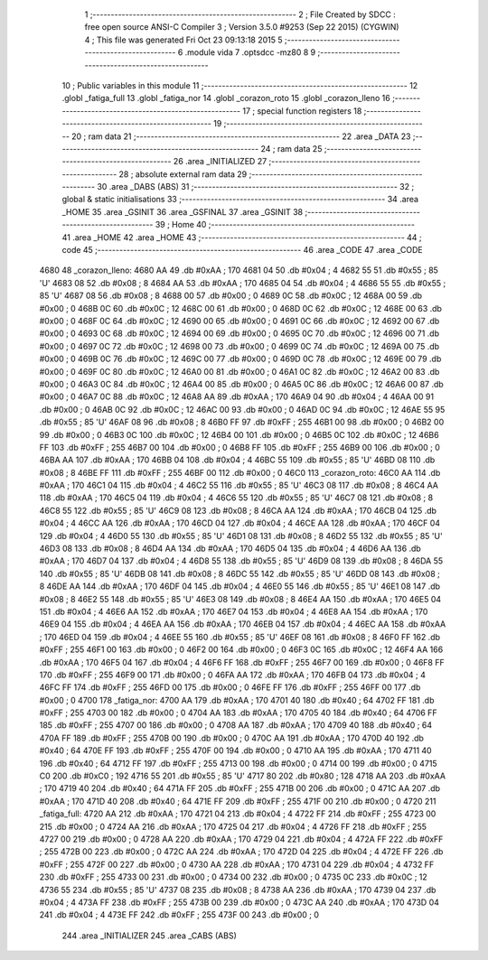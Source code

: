                               1 ;--------------------------------------------------------
                              2 ; File Created by SDCC : free open source ANSI-C Compiler
                              3 ; Version 3.5.0 #9253 (Sep 22 2015) (CYGWIN)
                              4 ; This file was generated Fri Oct 23 09:13:18 2015
                              5 ;--------------------------------------------------------
                              6 	.module vida
                              7 	.optsdcc -mz80
                              8 	
                              9 ;--------------------------------------------------------
                             10 ; Public variables in this module
                             11 ;--------------------------------------------------------
                             12 	.globl _fatiga_full
                             13 	.globl _fatiga_nor
                             14 	.globl _corazon_roto
                             15 	.globl _corazon_lleno
                             16 ;--------------------------------------------------------
                             17 ; special function registers
                             18 ;--------------------------------------------------------
                             19 ;--------------------------------------------------------
                             20 ; ram data
                             21 ;--------------------------------------------------------
                             22 	.area _DATA
                             23 ;--------------------------------------------------------
                             24 ; ram data
                             25 ;--------------------------------------------------------
                             26 	.area _INITIALIZED
                             27 ;--------------------------------------------------------
                             28 ; absolute external ram data
                             29 ;--------------------------------------------------------
                             30 	.area _DABS (ABS)
                             31 ;--------------------------------------------------------
                             32 ; global & static initialisations
                             33 ;--------------------------------------------------------
                             34 	.area _HOME
                             35 	.area _GSINIT
                             36 	.area _GSFINAL
                             37 	.area _GSINIT
                             38 ;--------------------------------------------------------
                             39 ; Home
                             40 ;--------------------------------------------------------
                             41 	.area _HOME
                             42 	.area _HOME
                             43 ;--------------------------------------------------------
                             44 ; code
                             45 ;--------------------------------------------------------
                             46 	.area _CODE
                             47 	.area _CODE
   4680                      48 _corazon_lleno:
   4680 AA                   49 	.db #0xAA	; 170
   4681 04                   50 	.db #0x04	; 4
   4682 55                   51 	.db #0x55	; 85	'U'
   4683 08                   52 	.db #0x08	; 8
   4684 AA                   53 	.db #0xAA	; 170
   4685 04                   54 	.db #0x04	; 4
   4686 55                   55 	.db #0x55	; 85	'U'
   4687 08                   56 	.db #0x08	; 8
   4688 00                   57 	.db #0x00	; 0
   4689 0C                   58 	.db #0x0C	; 12
   468A 00                   59 	.db #0x00	; 0
   468B 0C                   60 	.db #0x0C	; 12
   468C 00                   61 	.db #0x00	; 0
   468D 0C                   62 	.db #0x0C	; 12
   468E 00                   63 	.db #0x00	; 0
   468F 0C                   64 	.db #0x0C	; 12
   4690 00                   65 	.db #0x00	; 0
   4691 0C                   66 	.db #0x0C	; 12
   4692 00                   67 	.db #0x00	; 0
   4693 0C                   68 	.db #0x0C	; 12
   4694 00                   69 	.db #0x00	; 0
   4695 0C                   70 	.db #0x0C	; 12
   4696 00                   71 	.db #0x00	; 0
   4697 0C                   72 	.db #0x0C	; 12
   4698 00                   73 	.db #0x00	; 0
   4699 0C                   74 	.db #0x0C	; 12
   469A 00                   75 	.db #0x00	; 0
   469B 0C                   76 	.db #0x0C	; 12
   469C 00                   77 	.db #0x00	; 0
   469D 0C                   78 	.db #0x0C	; 12
   469E 00                   79 	.db #0x00	; 0
   469F 0C                   80 	.db #0x0C	; 12
   46A0 00                   81 	.db #0x00	; 0
   46A1 0C                   82 	.db #0x0C	; 12
   46A2 00                   83 	.db #0x00	; 0
   46A3 0C                   84 	.db #0x0C	; 12
   46A4 00                   85 	.db #0x00	; 0
   46A5 0C                   86 	.db #0x0C	; 12
   46A6 00                   87 	.db #0x00	; 0
   46A7 0C                   88 	.db #0x0C	; 12
   46A8 AA                   89 	.db #0xAA	; 170
   46A9 04                   90 	.db #0x04	; 4
   46AA 00                   91 	.db #0x00	; 0
   46AB 0C                   92 	.db #0x0C	; 12
   46AC 00                   93 	.db #0x00	; 0
   46AD 0C                   94 	.db #0x0C	; 12
   46AE 55                   95 	.db #0x55	; 85	'U'
   46AF 08                   96 	.db #0x08	; 8
   46B0 FF                   97 	.db #0xFF	; 255
   46B1 00                   98 	.db #0x00	; 0
   46B2 00                   99 	.db #0x00	; 0
   46B3 0C                  100 	.db #0x0C	; 12
   46B4 00                  101 	.db #0x00	; 0
   46B5 0C                  102 	.db #0x0C	; 12
   46B6 FF                  103 	.db #0xFF	; 255
   46B7 00                  104 	.db #0x00	; 0
   46B8 FF                  105 	.db #0xFF	; 255
   46B9 00                  106 	.db #0x00	; 0
   46BA AA                  107 	.db #0xAA	; 170
   46BB 04                  108 	.db #0x04	; 4
   46BC 55                  109 	.db #0x55	; 85	'U'
   46BD 08                  110 	.db #0x08	; 8
   46BE FF                  111 	.db #0xFF	; 255
   46BF 00                  112 	.db #0x00	; 0
   46C0                     113 _corazon_roto:
   46C0 AA                  114 	.db #0xAA	; 170
   46C1 04                  115 	.db #0x04	; 4
   46C2 55                  116 	.db #0x55	; 85	'U'
   46C3 08                  117 	.db #0x08	; 8
   46C4 AA                  118 	.db #0xAA	; 170
   46C5 04                  119 	.db #0x04	; 4
   46C6 55                  120 	.db #0x55	; 85	'U'
   46C7 08                  121 	.db #0x08	; 8
   46C8 55                  122 	.db #0x55	; 85	'U'
   46C9 08                  123 	.db #0x08	; 8
   46CA AA                  124 	.db #0xAA	; 170
   46CB 04                  125 	.db #0x04	; 4
   46CC AA                  126 	.db #0xAA	; 170
   46CD 04                  127 	.db #0x04	; 4
   46CE AA                  128 	.db #0xAA	; 170
   46CF 04                  129 	.db #0x04	; 4
   46D0 55                  130 	.db #0x55	; 85	'U'
   46D1 08                  131 	.db #0x08	; 8
   46D2 55                  132 	.db #0x55	; 85	'U'
   46D3 08                  133 	.db #0x08	; 8
   46D4 AA                  134 	.db #0xAA	; 170
   46D5 04                  135 	.db #0x04	; 4
   46D6 AA                  136 	.db #0xAA	; 170
   46D7 04                  137 	.db #0x04	; 4
   46D8 55                  138 	.db #0x55	; 85	'U'
   46D9 08                  139 	.db #0x08	; 8
   46DA 55                  140 	.db #0x55	; 85	'U'
   46DB 08                  141 	.db #0x08	; 8
   46DC 55                  142 	.db #0x55	; 85	'U'
   46DD 08                  143 	.db #0x08	; 8
   46DE AA                  144 	.db #0xAA	; 170
   46DF 04                  145 	.db #0x04	; 4
   46E0 55                  146 	.db #0x55	; 85	'U'
   46E1 08                  147 	.db #0x08	; 8
   46E2 55                  148 	.db #0x55	; 85	'U'
   46E3 08                  149 	.db #0x08	; 8
   46E4 AA                  150 	.db #0xAA	; 170
   46E5 04                  151 	.db #0x04	; 4
   46E6 AA                  152 	.db #0xAA	; 170
   46E7 04                  153 	.db #0x04	; 4
   46E8 AA                  154 	.db #0xAA	; 170
   46E9 04                  155 	.db #0x04	; 4
   46EA AA                  156 	.db #0xAA	; 170
   46EB 04                  157 	.db #0x04	; 4
   46EC AA                  158 	.db #0xAA	; 170
   46ED 04                  159 	.db #0x04	; 4
   46EE 55                  160 	.db #0x55	; 85	'U'
   46EF 08                  161 	.db #0x08	; 8
   46F0 FF                  162 	.db #0xFF	; 255
   46F1 00                  163 	.db #0x00	; 0
   46F2 00                  164 	.db #0x00	; 0
   46F3 0C                  165 	.db #0x0C	; 12
   46F4 AA                  166 	.db #0xAA	; 170
   46F5 04                  167 	.db #0x04	; 4
   46F6 FF                  168 	.db #0xFF	; 255
   46F7 00                  169 	.db #0x00	; 0
   46F8 FF                  170 	.db #0xFF	; 255
   46F9 00                  171 	.db #0x00	; 0
   46FA AA                  172 	.db #0xAA	; 170
   46FB 04                  173 	.db #0x04	; 4
   46FC FF                  174 	.db #0xFF	; 255
   46FD 00                  175 	.db #0x00	; 0
   46FE FF                  176 	.db #0xFF	; 255
   46FF 00                  177 	.db #0x00	; 0
   4700                     178 _fatiga_nor:
   4700 AA                  179 	.db #0xAA	; 170
   4701 40                  180 	.db #0x40	; 64
   4702 FF                  181 	.db #0xFF	; 255
   4703 00                  182 	.db #0x00	; 0
   4704 AA                  183 	.db #0xAA	; 170
   4705 40                  184 	.db #0x40	; 64
   4706 FF                  185 	.db #0xFF	; 255
   4707 00                  186 	.db #0x00	; 0
   4708 AA                  187 	.db #0xAA	; 170
   4709 40                  188 	.db #0x40	; 64
   470A FF                  189 	.db #0xFF	; 255
   470B 00                  190 	.db #0x00	; 0
   470C AA                  191 	.db #0xAA	; 170
   470D 40                  192 	.db #0x40	; 64
   470E FF                  193 	.db #0xFF	; 255
   470F 00                  194 	.db #0x00	; 0
   4710 AA                  195 	.db #0xAA	; 170
   4711 40                  196 	.db #0x40	; 64
   4712 FF                  197 	.db #0xFF	; 255
   4713 00                  198 	.db #0x00	; 0
   4714 00                  199 	.db #0x00	; 0
   4715 C0                  200 	.db #0xC0	; 192
   4716 55                  201 	.db #0x55	; 85	'U'
   4717 80                  202 	.db #0x80	; 128
   4718 AA                  203 	.db #0xAA	; 170
   4719 40                  204 	.db #0x40	; 64
   471A FF                  205 	.db #0xFF	; 255
   471B 00                  206 	.db #0x00	; 0
   471C AA                  207 	.db #0xAA	; 170
   471D 40                  208 	.db #0x40	; 64
   471E FF                  209 	.db #0xFF	; 255
   471F 00                  210 	.db #0x00	; 0
   4720                     211 _fatiga_full:
   4720 AA                  212 	.db #0xAA	; 170
   4721 04                  213 	.db #0x04	; 4
   4722 FF                  214 	.db #0xFF	; 255
   4723 00                  215 	.db #0x00	; 0
   4724 AA                  216 	.db #0xAA	; 170
   4725 04                  217 	.db #0x04	; 4
   4726 FF                  218 	.db #0xFF	; 255
   4727 00                  219 	.db #0x00	; 0
   4728 AA                  220 	.db #0xAA	; 170
   4729 04                  221 	.db #0x04	; 4
   472A FF                  222 	.db #0xFF	; 255
   472B 00                  223 	.db #0x00	; 0
   472C AA                  224 	.db #0xAA	; 170
   472D 04                  225 	.db #0x04	; 4
   472E FF                  226 	.db #0xFF	; 255
   472F 00                  227 	.db #0x00	; 0
   4730 AA                  228 	.db #0xAA	; 170
   4731 04                  229 	.db #0x04	; 4
   4732 FF                  230 	.db #0xFF	; 255
   4733 00                  231 	.db #0x00	; 0
   4734 00                  232 	.db #0x00	; 0
   4735 0C                  233 	.db #0x0C	; 12
   4736 55                  234 	.db #0x55	; 85	'U'
   4737 08                  235 	.db #0x08	; 8
   4738 AA                  236 	.db #0xAA	; 170
   4739 04                  237 	.db #0x04	; 4
   473A FF                  238 	.db #0xFF	; 255
   473B 00                  239 	.db #0x00	; 0
   473C AA                  240 	.db #0xAA	; 170
   473D 04                  241 	.db #0x04	; 4
   473E FF                  242 	.db #0xFF	; 255
   473F 00                  243 	.db #0x00	; 0
                            244 	.area _INITIALIZER
                            245 	.area _CABS (ABS)
